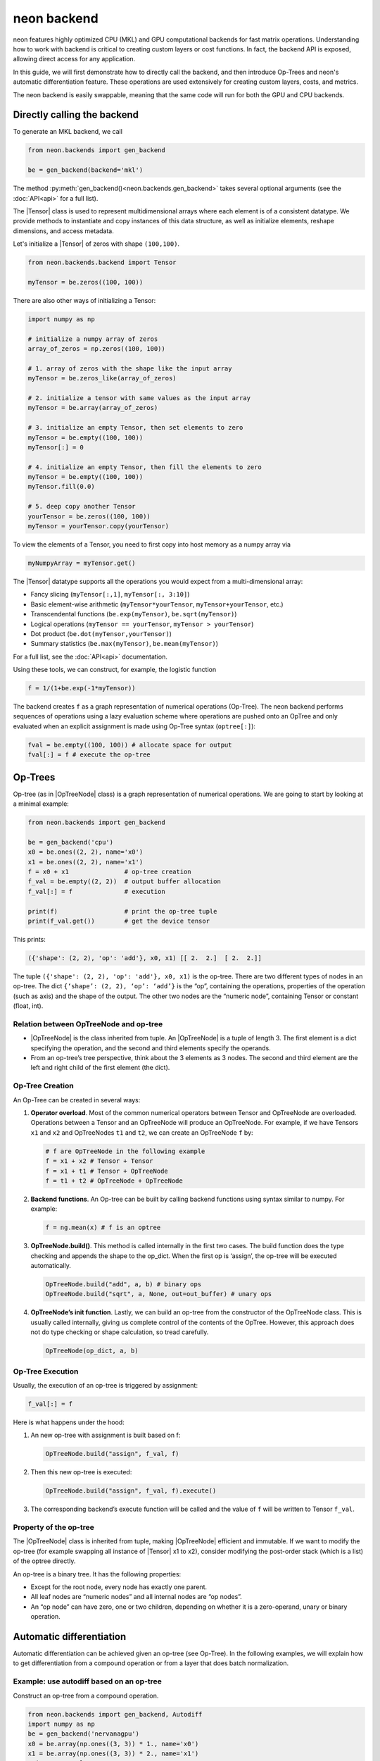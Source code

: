 
.. ---------------------------------------------------------------------------
.. Copyright 2016-2018 Intel Corporation
..
.. Licensed under the Apache License, Version 2.0 (the "License");
.. you may not use this file except in compliance with the License.
.. You may obtain a copy of the License at
..
..      http://www.apache.org/licenses/LICENSE-2.0
..
.. Unless required by applicable law or agreed to in writing, software
.. distributed under the License is distributed on an "AS IS" BASIS,
.. WITHOUT WARRANTIES OR CONDITIONS OF ANY KIND, either express or implied.
.. See the License for the specific language governing permissions and
.. limitations under the License.
.. ---------------------------------------------------------------------------

neon backend
============

neon features highly optimized CPU (MKL) and GPU computational backends for
fast matrix operations. Understanding how to work with backend is
critical to creating custom layers or cost functions. In fact, the
backend API is exposed, allowing direct access for any application.

In this guide, we will first demonstrate how to directly call the
backend, and then introduce Op-Trees and neon's automatic
differentiation feature. These operations are used extensively for
creating custom layers, costs, and metrics.

The neon backend is easily swappable, meaning that the same code will
run for both the GPU and CPU backends.

Directly calling the backend
----------------------------

To generate an MKL backend, we call

.. code-block:: python

    from neon.backends import gen_backend

    be = gen_backend(backend='mkl')

The method :py:meth:`gen_backend()<neon.backends.gen_backend>` takes several optional arguments (see the :doc:`API<api>` for a full list).

The |Tensor| class is used to represent multidimensional arrays where
each element is of a consistent datatype. We provide methods to
instantiate and copy instances of this data structure, as well as
initialize elements, reshape dimensions, and access metadata.

Let's initialize a |Tensor| of zeros with shape ``(100,100)``.

.. code-block:: python

    from neon.backends.backend import Tensor

    myTensor = be.zeros((100, 100))

There are also other ways of initializing a Tensor:

.. code-block:: python

    import numpy as np

    # initialize a numpy array of zeros
    array_of_zeros = np.zeros((100, 100))

    # 1. array of zeros with the shape like the input array
    myTensor = be.zeros_like(array_of_zeros)

    # 2. initialize a tensor with same values as the input array
    myTensor = be.array(array_of_zeros)

    # 3. initialize an empty Tensor, then set elements to zero
    myTensor = be.empty((100, 100))
    myTensor[:] = 0

    # 4. initialize an empty Tensor, then fill the elements to zero
    myTensor = be.empty((100, 100))
    myTensor.fill(0.0)

    # 5. deep copy another Tensor
    yourTensor = be.zeros((100, 100))
    myTensor = yourTensor.copy(yourTensor)

To view the elements of a Tensor, you need to first copy into host
memory as a numpy array via

.. code-block:: python

    myNumpyArray = myTensor.get()

The |Tensor| datatype supports all the operations you would expect
from a multi-dimensional array:

* Fancy slicing (``myTensor[:,1]``, ``myTensor[:, 3:10]``)
* Basic element-wise arithmetic (``myTensor*yourTensor``, ``myTensor+yourTensor``, etc.)
* Transcendental functions (``be.exp(myTensor)``, ``be.sqrt(myTensor)``)
* Logical operations (``myTensor == yourTensor``, ``myTensor > yourTensor``)
* Dot product (``be.dot(myTensor,yourTensor)``)
* Summary statistics (``be.max(myTensor)``, ``be.mean(myTensor)``)

For a full list, see the :doc:`API<api>` documentation.

Using these tools, we can construct, for example, the logistic function

.. code-block:: python

    f = 1/(1+be.exp(-1*myTensor))

The backend creates ``f`` as a graph representation of numerical
operations (Op-Tree). The neon backend performs sequences of operations
using a lazy evaluation scheme where operations are pushed onto an
OpTree and only evaluated when an explicit assignment is made using
Op-Tree syntax (``optree[:]``):

.. code-block:: python

    fval = be.empty((100, 100)) # allocate space for output
    fval[:] = f # execute the op-tree

Op-Trees
--------

Op-tree (as in |OpTreeNode| class) is a graph representation of
numerical operations. We are going to start by looking at a minimal
example:

.. code-block:: python

    from neon.backends import gen_backend

    be = gen_backend('cpu')
    x0 = be.ones((2, 2), name='x0')
    x1 = be.ones((2, 2), name='x1')
    f = x0 + x1               # op-tree creation
    f_val = be.empty((2, 2))  # output buffer allocation
    f_val[:] = f              # execution

    print(f)                  # print the op-tree tuple
    print(f_val.get())        # get the device tensor

This prints:

.. code-block:: python

    ({'shape': (2, 2), 'op': 'add'}, x0, x1) [[ 2.  2.]  [ 2.  2.]]

The tuple ``({'shape': (2, 2), 'op': 'add'}, x0, x1)`` is the op-tree.
There are two different types of nodes in an op-tree. The dict
``{‘shape’: (2, 2), ‘op’: ‘add’}`` is the “op”, containing the
operations, properties of the operation (such as axis) and the shape of
the output. The other two nodes are the “numeric node”, containing
Tensor or constant (float, int).

Relation between OpTreeNode and op-tree
~~~~~~~~~~~~~~~~~~~~~~~~~~~~~~~~~~~~~~~

-  |OpTreeNode| is the class inherited from tuple. An |OpTreeNode|
   is a tuple of length 3. The first element is a dict specifying the
   operation, and the second and third elements specify the operands.
-  From an op-tree’s tree perspective, think about the 3 elements as 3
   nodes. The second and third element are the left and right child of
   the first element (the dict).

Op-Tree Creation
~~~~~~~~~~~~~~~~

An Op-Tree can be created in several ways:

1. **Operator overload**. Most of the common numerical operators between
   Tensor and OpTreeNode are overloaded. Operations between a Tensor and
   an OpTreeNode will produce an OpTreeNode. For example, if we have
   Tensors ``x1`` and ``x2`` and OpTreeNodes ``t1`` and ``t2``, we can
   create an OpTreeNode ``f`` by:

   .. code-block:: python

       # f are OpTreeNode in the following example
       f = x1 + x2 # Tensor + Tensor
       f = x1 + t1 # Tensor + OpTreeNode
       f = t1 + t2 # OpTreeNode + OpTreeNode

2. **Backend functions**. An Op-tree can be built by calling backend
   functions using syntax similar to numpy. For example:

   .. code-block:: python

       f = ng.mean(x) # f is an optree

3. **OpTreeNode.build()**. This method is called internally in the
   first two cases. The build function does the type checking and
   appends the shape to the op\_dict. When the first op is ‘assign’, the
   op-tree will be executed automatically.

   .. code-block:: python

       OpTreeNode.build("add", a, b) # binary ops
       OpTreeNode.build("sqrt", a, None, out=out_buffer) # unary ops

4. **OpTreeNode’s init function**. Lastly, we can build an op-tree from
   the constructor of the OpTreeNode class. This is usually called
   internally, giving us complete control of the contents of the OpTree.
   However, this approach does not do type checking or shape
   calculation, so tread carefully.

   .. code-block:: python

       OpTreeNode(op_dict, a, b)

Op-Tree Execution
~~~~~~~~~~~~~~~~~

Usually, the execution of an op-tree is triggered by assignment:

.. code-block:: python

    f_val[:] = f

Here is what happens under the hood:

1. An new op-tree with assignment is built based on f:

   .. code-block:: python

       OpTreeNode.build("assign", f_val, f)

2. Then this new op-tree is executed:

   .. code-block:: python

       OpTreeNode.build("assign", f_val, f).execute()

3. The corresponding backend’s execute function will be called and the
   value of ``f`` will be written to Tensor ``f_val``.

Property of the op-tree
~~~~~~~~~~~~~~~~~~~~~~~

The |OpTreeNode| class is inherited from tuple, making |OpTreeNode|
efficient and immutable. If we want to modify the op-tree (for example
swapping all instance of |Tensor| x1 to x2), consider modifying the
post-order stack (which is a list) of the optree directly.

An op-tree is a binary tree. It has the following properties:

-  Except for the root node, every node has exactly one parent.
-  All leaf nodes are “numeric nodes” and all internal nodes are “op
   nodes”.
-  An “op node” can have zero, one or two children, depending on whether
   it is a zero-operand, unary or binary operation.

Automatic differentiation
-------------------------

Automatic differentiation can be achieved given an op-tree (see
Op-Tree). In the following examples, we will explain how to get
differentiation from a compound operation or from a layer that does
batch normalization.

Example: use autodiff based on an op-tree
~~~~~~~~~~~~~~~~~~~~~~~~~~~~~~~~~~~~~~~~~

Construct an op-tree from a compound operation.

.. code-block:: python

    from neon.backends import gen_backend, Autodiff
    import numpy as np
    be = gen_backend('nervanagpu')
    x0 = be.array(np.ones((3, 3)) * 1., name='x0')
    x1 = be.array(np.ones((3, 3)) * 2., name='x1')
    print '# example 0'
    f = x0 * x0 + x0 * x1

Construct an |Autodiff| object using the op-tree

.. code-block:: python

    ad = Autodiff(op_tree=f, be=be, next_error=None)
    print ad.get_grad_asnumpyarray([x0, x1]) # result is [2 * x0 + x1, x0]

If an op-tree is obtained from a forward propagation process:

.. code-block:: python

    # fprop optree
    # - different from theano, we need explicit tensors to build the optree
    f = be.tanh((x0 * x1) + (x0 / x1))
    # Create Autodiff object
    # - the object will be memoized and reused, so it's safe to call Autodiff on
    #   the same optree multiple times
    # - when next_error is None, it will be set to be.ones() of the output shape,
    #   in neon, next_error is set to the next layer's back prop error
    ad = Autodiff(op_tree=f, be=be, next_error=None)

The gradient with respect to certain variables can be called from an
|Autodiff| object

.. code-block:: python

    # print gradient optree
    # - in the printed result, the unnamed tensor is ones() of the output shape
    [x0_grad_op_tree, x1_grad_op_tree] = ad.get_grad_op_tree([x0, x1])
    print(OpTreeNode.pp(x0_grad_op_tree))
    print(OpTreeNode.pp(x1_grad_op_tree))

|Autodiff| provides a few other functions:

-  ``back_prop_grad``: back prop gradients to the specified buffers,
   most efficient (shall be used in most cases with pre-allocated
   memory)
-  ``get_grad_op_tree``: get the gradient optrees
-  ``get_grad_tensor``: get the gradient tensors, it will allocate
   device memory
-  ``get_grad_asnumpyarray``: get gradients as numpy array, it will
   allocate host memory

Here is an example of |Autodiff| applied to a dynamically generated
optree:

.. code-block:: python

    x0 = be.array(np.random.randint(10, size=(3, 3)), name='x0')
    def my_loop(x):
        y = be.zeros(OpTreeNode.shape(x), name='tensor-zero')
        for _ in range(x.get()[0, 0]):
            y = y + x
        return y
    def my_condition(x):
        if x.get()[0, 0] % 2 == 0:
            return be.sig(x)
        else:
            return be.tanh(x)
    f = my_loop(x0) + my_condition(x0)
    ad = Autodiff(f, be)
    x0_grad_tree = ad.get_grad_op_tree([x0])[0]
    print(x0.get())
    print(OpTreeNode.pp(f))
    print(OpTreeNode.pp(x0_grad_tree))

Custom Kernels for GPU
----------------------

We use `pycuda <https://mathema.tician.de/software/pycuda/>`_ to wrap custom kernels for the GPU. For example, see `float_ew <https://github.com/NervanaSystems/neon/blob/master/neon/backends/float_ew.py#L1066>`_.


.. |Tensor| replace:: :py:class:`.Tensor`
.. |OpTreeNode| replace:: :py:class:`.OpTreeNode`
.. |Autodiff| replace:: :py:class:`.Autodiff`
